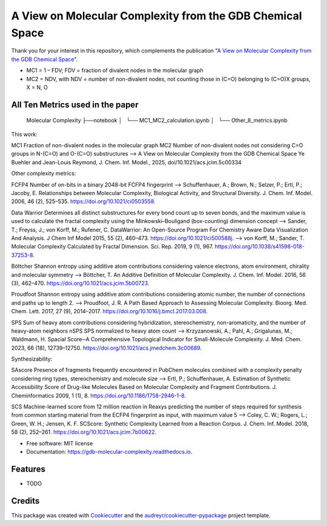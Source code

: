 ========================
A View on Molecular Complexity from the GDB Chemical Space 
========================


.. image:: https://img.shields.io/pypi/v/gdb_molecular_complexity.svg
        :target: https://pypi.python.org/pypi/gdb_molecular_complexity

.. image:: https://readthedocs.org/projects/gdb-molecular-complexity/badge/?version=latest
        :target: https://gdb-molecular-complexity.readthedocs.io/en/latest/?version=latest
        :alt: Documentation Status

Thank you for your interest in this repository, which complements the publication 
"`A View on Molecular Complexity from the GDB Chemical Space <https://pubs.acs.org/doi/10.1021/acs.jcim.5c00334>`_".

.. image:: https://github.com/Ye-Buehler/Molecular_Complexity/blob/main/docs/mc.jpg
   :alt: GA
   :align: center
   :width: 400px

* MC1 = 1 – FDV; FDV = fraction of divalent nodes in the molecular graph
* MC2 = NDV, with NDV = number of non-divalent nodes, not counting those in (C=O) belonging to (C=O)X groups, X = N, O


All Ten Metrics used in the paper
--------

    Molecular Complexity
    ├──notebook
    │   └── MC1_MC2_calculation.ipynb
    │   └── Other_8_metrics.ipynb

This work::	

MC1	Fraction of non-divalent nodes in the molecular graph	
MC2	Number of non-divalent nodes not considering C=O groups in N-(C=O) and O-(C=O) substructures	
--> A View on Molecular Complexity from the GDB Chemical Space Ye Buehler and Jean-Louis Reymond, J. Chem. Inf. Model., 2025, doi/10.1021/acs.jcim.5c00334

Other complexity metrics::

FCFP4	Number of on-bits in a binary 2048-bit FCFP4 fingerprint	
--> Schuffenhauer, A.; Brown, N.; Selzer, P.; Ertl, P.; Jacoby, E. Relationships between Molecular Complexity, Biological Activity, and Structural Diversity. J. Chem. Inf. Model. 2006, 46 (2), 525–535. https://doi.org/10.1021/ci0503558.

Data Warrior	Determines all distinct substructures for every bond count up to seven bonds, and the maximum value is used to calculate the fractal complexity using the Minkowski–Bouligand (box-counting) dimension concept
--> Sander, T.; Freyss, J.; von Korff, M.; Rufener, C. DataWarrior: An Open-Source Program For Chemistry Aware Data Visualization And Analysis. J Chem Inf Model 2015, 55 (2), 460–473. https://doi.org/10.1021/ci500588j.
--> von Korff, M.; Sander, T. Molecular Complexity Calculated by Fractal Dimension. Sci. Rep. 2019, 9 (1), 967. https://doi.org/10.1038/s41598-018-37253-8.

Böttcher	Shannon entropy using additive atom contributions considering valence electrons, atom environment, chirality and molecular symmetry
--> Böttcher, T. An Additive Definition of Molecular Complexity. J. Chem. Inf. Model. 2016, 56 (3), 462–470. https://doi.org/10.1021/acs.jcim.5b00723.

Proudfoot	Shannon entropy using additive atom contributions considering atomic number, the number of connections and paths up to length 2. 	
--> Proudfoot, J. R. A Path Based Approach to Assessing Molecular Complexity. Bioorg. Med. Chem. Lett. 2017, 27 (9), 2014–2017. https://doi.org/10.1016/j.bmcl.2017.03.008.

SPS	Sum of heavy atom contributions considering hybridization, stereochemistry, non-aromaticity, and the number of heavy-atom neighbors	
nSPS	SPS normalized to heavy atom count	
--> Krzyzanowski, A.; Pahl, A.; Grigalunas, M.; Waldmann, H. Spacial Score─A Comprehensive Topological Indicator for Small-Molecule Complexity. J. Med. Chem. 2023, 66 (18), 12739–12750. https://doi.org/10.1021/acs.jmedchem.3c00689.

Synthesizability::

SAscore	Presence of fragments frequently encountered in PubChem molecules combined with a complexity penalty considering ring types, stereochemistry and molecule size
--> Ertl, P.; Schuffenhauer, A. Estimation of Synthetic Accessibility Score of Drug-like Molecules Based on Molecular Complexity and Fragment Contributions. J. Cheminformatics 2009, 1 (1), 8. https://doi.org/10.1186/1758-2946-1-8.

SCS	Machine-learned score from 12 million reaction in Reaxys predicting the number of steps required for synthesis from common starting material from the ECFP4 fingerprint as input, with maximum value 5	
--> Coley, C. W.; Rogers, L.; Green, W. H.; Jensen, K. F. SCScore: Synthetic Complexity Learned from a Reaction Corpus. J. Chem. Inf. Model. 2018, 58 (2), 252–261. https://doi.org/10.1021/acs.jcim.7b00622.


* Free software: MIT license
* Documentation: https://gdb-molecular-complexity.readthedocs.io.


Features
--------

* TODO

Credits
-------

This package was created with Cookiecutter_ and the `audreyr/cookiecutter-pypackage`_ project template.

.. _Cookiecutter: https://github.com/audreyr/cookiecutter
.. _`audreyr/cookiecutter-pypackage`: https://github.com/audreyr/cookiecutter-pypackage
